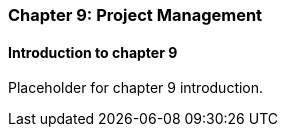 === Chapter 9: Project Management

==== Introduction to chapter 9

Placeholder for chapter 9 introduction.
